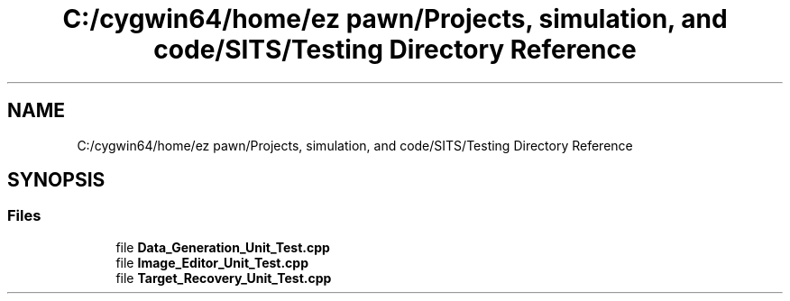 .TH "C:/cygwin64/home/ez pawn/Projects, simulation, and code/SITS/Testing Directory Reference" 3 "Mon May 1 2017" "Version .001" "Sythetic Aperture Radar Image Testing Suite" \" -*- nroff -*-
.ad l
.nh
.SH NAME
C:/cygwin64/home/ez pawn/Projects, simulation, and code/SITS/Testing Directory Reference
.SH SYNOPSIS
.br
.PP
.SS "Files"

.in +1c
.ti -1c
.RI "file \fBData_Generation_Unit_Test\&.cpp\fP"
.br
.ti -1c
.RI "file \fBImage_Editor_Unit_Test\&.cpp\fP"
.br
.ti -1c
.RI "file \fBTarget_Recovery_Unit_Test\&.cpp\fP"
.br
.in -1c

